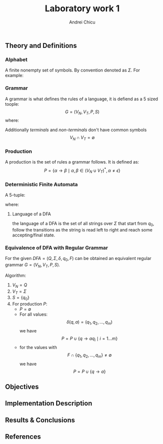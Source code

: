 #+title: Laboratory work 1
#+course: Formal Languages & Finite Automata
#+author: Andrei Chicu

** Theory and Definitions
*** Alphabet
A finite nonempty set of symbols. By convention denoted as \(\Sigma\).
For example:
\begin{align}
\label{eq:6}
\Sigma &= \{0, 1\} \text{ binary alphabet} \\
\Sigma &= \{ a, b, \dots, z \} \text{the set of lowercase letters}
\end{align}
*** Grammar
A grammar is what defines the rules of a language, it is defiend as a 5 sized toople:
\[ G = (V_{N}, V_{T}, P, S) \]
where:
\begin{align}
V_{N} &-\, \text{a finite set of  \emph{non-terminal symbols }}\\
V_T      &  -\, \text{a  is a finite set of \emph{terminal symbols}} \\
S            &-\, \text{is the starting point }\\
P            &-\, \text{is a finite set of productions of rules }
\end{align}

Additionally /terminals/ and /non-terminals/ don't have common symbols
\[V_N \cap V_T = \emptyset \]
*** Production
A production is the set of rules a grammar follows. It is defined as:
\[
  P = \{ \alpha \to \beta \mid \alpha,\, \beta \in (V_{N} \cup V_{T})^*,\, \alpha \ne \epsilon \}
\]
*** Deterministic Finite Automata
:PROPERTIES:
:ID:       c29fd26e-ea9b-4e4e-ae5b-b9403e3f0df3
:END:
A 5-tuple:
\begin{align}
\label{eq:2}
(Q, \Sigma, \delta, q_{0}, F)
\end{align}
where:
\begin{align}
\label{eq:3}
Q &- \text{a finite set of states} \\
\Sigma &- \text{an alphabet} \\
\delta : Q \times \Sigma \rightarrow Q &\text{ (a transition function)}\\
q_{0} \in Q &- \text{the initial state} \\
F \subset Q &- \text{a set of accepting/final states}
\end{align}

**** Language of a DFA
the language of a DFA is the set of all strings over \(\Sigma\) that start from \(q_{0}\), follow the transitions as the string is read left to right and reach some accepting/final state.

*** Equivalence of DFA with Regular Grammar

For the given \(DFA = (Q, \Sigma, \delta, q_0, F) \) can be obtained an equivalent regular grammar \(G = (V_N, V_T, P, S) \).

Algorithm:
1. \(V_N = Q\)
2. \(V_T = \Sigma\)
3. \(S = \{q_0\}\)
4. For production \(P\):
   + \(P = \emptyset \)
   + For all values:
     \[
     \delta(q, a) = (q_1, q_2, \dots, q_m)
     \]
     we have
     \[
        P = P\cup \{ q \rightarrow aq_i \mid  i = 1\dots m \}
     \]
   + for the values with
     \[
     F \cap \{ q_1, q_2, \dots, q_m\} \neq \emptyset
    \]
    we have
    \[
    P = P\cup \{q \rightarrow a\}
    \]

    
** Objectives

** Implementation Description

** Results & Conclusions

** References
